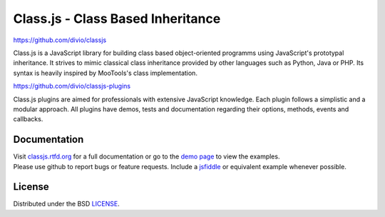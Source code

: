 Class.js - Class Based Inheritance
==================================

.. image:: https://travis-ci.org/divio/classjs-plugins.png?branch=master
    :target: https://travis-ci.org/divio/classjs-plugins

https://github.com/divio/classjs

Class.js is a JavaScript library for building class based object-oriented programms using JavaScript's prototypal
inheritance. It strives to mimic classical class inheritance provided by other languages such as Python, Java or PHP.
Its syntax is heavily inspired by MooTools's class implementation.

https://github.com/divio/classjs-plugins

Class.js plugins are aimed for professionals with extensive JavaScript knowledge. Each plugin follows a simplistic and
a modular approach. All plugins have demos, tests and documentation regarding their options, methods, events and
callbacks.


Documentation
-------------

| Visit `classjs.rtfd.org <http://classjs.rtfd.org>`_ for a full documentation or go to the `demo page <http://divio.github.io/classjs-plugins/>`_ to view the examples.
| Please use github to report bugs or feature requests. Include a `jsfiddle <http://jsfiddle.net>`_ or equivalent example whenever possible.


License
-------

Distributed under the BSD `LICENSE <http://github.com/FinalAngel/classjs/blob/master/LICENSE.rst>`_.
